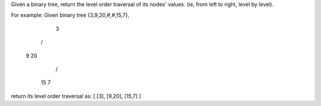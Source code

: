 Given a binary tree, return the level order traversal of its nodes' values. (ie, from left to right, level by level).

For example:
Given binary tree {3,9,20,#,#,15,7},
         3
        / \
       9  20
         /  \
        15   7

return its level order traversal as:
[
[3],
[9,20],
[15,7]
]
